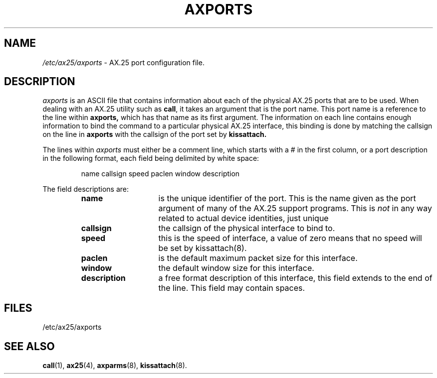 .TH AXPORTS 5 "2008-Feb-04" Linux "Linux Programmer's Manual"
.SH NAME
.I /etc/ax25/axports
\- AX.25 port configuration file.
.SH DESCRIPTION
.LP
.I axports
is an ASCII file that contains information about each of the physical AX.25
ports that are to be used.
When dealing with an AX.25 utility such as
.BR call ,
it takes an argument that is the port name.
This port name is a reference to the line within
.B axports,
which has that name as its first argument.
The information on each line contains enough information to bind
the command to a particular physical AX.25 interface, this binding
is done by matching the callsign on the line in
.B axports
with the callsign of the port set by
.B kissattach.
.LP
The lines within
.I axports
must either be a comment line, which starts with a # in the first column,
or a port description in the following format, each field being delimited
by white space:
.sp
.RS
name callsign speed paclen window description
.RE
.sp
The field descriptions are:
.sp
.RS
.TP 14
.B name
is the unique identifier of the port.
This is the name given as the port argument of many of the AX.25 support
programs.
This is
.I not
in any way related to actual device identities, just unique
.TP 14
.B callsign
the callsign of the physical interface to bind to.
.TP 14
.B speed
this is the speed of interface, a value of zero means that no speed will be
set by kissattach(8).
.TP 14
.B paclen
is the default maximum packet size for this interface.
.TP 14
.B window
the default window size for this interface.
.TP 14
.B description
a free format description of this interface, this field extends to the end
of the line. This field may contain spaces.
.RE
.SH FILES
.LP
/etc/ax25/axports
.SH "SEE ALSO"
.BR call (1),
.BR ax25 (4),
.BR axparms (8),
.BR kissattach (8).
